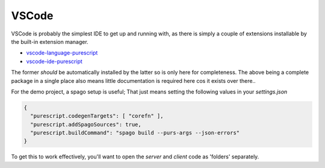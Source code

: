 VSCode
======

VSCode is probably the simplest IDE to get up and running with, as there is simply a couple of extensions installable by the built-in extension manager.

* `vscode-language-purescript <https://github.com/nwolverson/vscode-language-purescript>`_
* `vscode-ide-purescript <https://github.com/nwolverson/vscode-ide-purescript>`_

The former *should* be automatically installed by the latter so is only here for completeness. The above being a complete package in a single place also means little documentation is required here cos it exists over there..

For the demo project, a spago setup is useful; That just means setting the following values in your *settings.json*

.. code-block:: json

  {
    "purescript.codegenTargets": [ "corefn" ],
    "purescript.addSpagoSources": true,
    "purescript.buildCommand": "spago build --purs-args --json-errors"
  }

To get this to work effectively, you'll want to open the *server* and *client* code as 'folders' separately.
